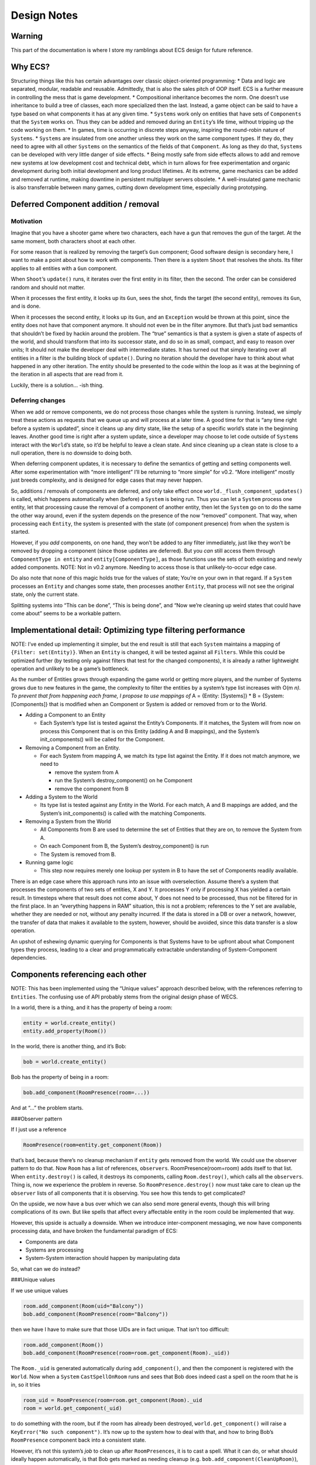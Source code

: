 Design Notes
============

Warning
-------

This part of the documentation is where I store my ramblings about ECS
design for future reference.

Why ECS?
--------

Structuring things like this has certain advantages over classic
object-oriented programming: \* Data and logic are separated, modular,
readable and reusable. Admittedly, that is also the sales pitch of OOP
itself. ECS is a further measure in controlling the mess that is game
development. \* Compositional inheritance becomes the norm. One doesn’t
use inheritance to build a tree of classes, each more specialized then
the last. Instead, a game object can be said to have a type based on
what components it has at any given time. \* ``Systems`` work only on
entities that have sets of ``Components`` that the ``System`` works on.
Thus they can be added and removed during an ``Entity``\ ’s life time,
without tripping up the code working on them. \* In games, time is
occurring in discrete steps anyway, inspiring the round-robin nature of
``Systems``. \* ``Systems`` are insulated from one another unless they
work on the same component types. If they do, they need to agree with
all other ``Systems`` on the semantics of the fields of that
``Component``. As long as they do that, ``Systems`` can be developed
with very little danger of side effects. \* Being mostly safe from side
effects allows to add and remove new systems at low development cost and
technical debt, which in turn allows for free experimentation and
organic development during both initial development and long product
lifetimes. At its extreme, game mechanics can be added and removed at
runtime, making downtime in persistent multiplayer servers obsolete. \*
A well-insulated game mechanic is also transferrable between many games,
cutting down development time, especially during prototyping.

Deferred Component addition / removal
-------------------------------------

Motivation
~~~~~~~~~~

Imagine that you have a shooter game where two characters, each have a
gun that removes the gun of the target. At the same
moment, both characters shoot at each other.

For some reason that is realized by removing the target’s ``Gun``
component; Good software design is secondary here, I want to make a
point about how to work with components. Then there is a system
``Shoot`` that resolves the shots. Its filter applies to all entities
with a ``Gun`` component.

When ``Shoot``\ ’s ``update()`` runs, it iterates over the first entity
in its filter, then the second. The order can be considered random and
should not matter.

When it processes the first entity, it looks up its ``Gun``, sees the
shot, finds the target (the second entity), removes its ``Gun``, and is
done.

When it processes the second entity, it looks up its ``Gun``, and an
``Exception`` would be thrown at this point, since the entity does not
have that component anymore. It should not even be in the filter
anymore. But that’s just bad semantics that shouldn’t be fixed by hackin
around the problem. The “true” semantics is that a system is given a
state of aspects of the world, and should transform that into its
successor state, and do so in as small, compact, and easy to reason over
units; It should not make the developer deal with intermediate states.
It has turned out that simply iterating over all entities in a filter is
*the* building block of ``update()``. During no iteration should the
developer have to think about what happened in any other iteration. The
entity should be presented to the code within the loop as it was at the
beginning of the iteration in all aspects that are read from it.

Luckily, there is a solution… -ish thing.

Deferring changes
~~~~~~~~~~~~~~~~~

When we add or remove components, we do not process those changes while
the system is running. Instead, we simply treat these actions as
requests that we queue up and will process at a later time. A good time
for that is “any time right before a system is updated”, since it cleans
up any dirty state, like the setup of a specific world’s state in the
beginning leaves. Another good time is right after a system update, since a
developer may choose to let code outside of ``System``\ s interact with
the ``World``\ ’s state, so it’d be helpful to leave a clean state. And
since cleaning up a clean state is close to a null operation, there is
no downside to doing both.

When deferring component updates, it is necessary to define the
semantics of getting and setting components well. After some
experimentation with “more intelligent” I’ll be returning to “more
simple” for v0.2. “More intelligent” mostly just breeds complexity, and
is designed for edge cases that may never happen.

So, additions / removals of components are deferred, and only take
effect once ``world._flush_component_updates()`` is called, which
happens automatically when (before) a ``System`` is being run. Thus you
can let a ``System`` process one entity, let that processing cause the
removal of a component of another entity, then let the ``System`` go on
to do the same the other way around, even if the system depends on the
presence of the now “removed” component. That way, when processing each
``Entity``, the system is presented with the state (of component
presence) from when the system is started.

However, if you *add* components, on one hand, they won’t be added to
any filter immediately, just like they won’t be removed by dropping a
component (since those updates are deferred). But you *can* still access
them through ``ComponentType in entity`` and ``entity[ComponentType]``,
as those functions use the sets of both existing and newly added
components. NOTE: Not in v0.2 anymore. Needing to access those is that
unlikely-to-occur edge case.

Do also note that none of this magic holds true for the values of state;
You’re on your own in that regard. If a ``System`` processes an
``Entity`` and changes some state, then processes another ``Entity``,
that process will not see the original state, only the current state.

Splitting systems into “This can be done”, “This is being done”, and
“Now we’re cleaning up weird states that could have come about” seems to
be a workable pattern.

Implementational detail: Optimizing type filtering performance
--------------------------------------------------------------

NOTE: I’ve ended up implementing it simpler, but the end result is still
that each ``System`` maintains a mapping of ``{Filter: set(Entity)}``.
When an ``Entity`` is changed, it will be tested against all
``Filters``. While this could be optimized further (by testing only
against filters that test for the changed components), it is already a
rather lightweight operation and unlikely to be a game’s bottleneck.

As the number of Entities grows through expanding the game world or
getting more players, and the number of Systems grows due to new
features in the game, the complexity to filter the entities by a
system’s type list increases with O(m \ *n). To prevent that from
happening each frame, I propose to use mappings of* A = {Entity:
[Systems]} \* B = {System: [Components]} that is modified when an
Component or System is added or removed from or to the World.

-  Adding a Component to an Entity

   -  Each System’s type list is tested against the Entity’s Components.
      If it matches, the System will from now on process this Component
      that is on this Entity (adding A and B mappings), and the System’s
      init_components() will be called for the Component.

-  Removing a Component from an Entity.

   -  For each System from mapping A, we match its type list against the
      Entity. If it does not match anymore, we need to

      -  remove the system from A
      -  run the System’s destroy_component() on he Component
      -  remove the component from B

-  Adding a System to the World

   -  Its type list is tested against any Entity in the World. For each
      match, A and B mappings are added, and the System’s
      init_components() is called with the matching Components.

-  Removing a System from the World

   -  All Components from B are used to determine the set of Entities
      that they are on, to remove the System from A.
   -  On each Component from B, the System’s destroy_component() is run
   -  The System is removed from B.

-  Running game logic

   -  This step now requires merely one lookup per system in B to have
      the set of Components readily available.

There is an edge case where this approach runs into an issue with
overselection. Assume there’s a system that processes the components of
two sets of entities, X and Y. It processes Y only if processing X has
yielded a certain result. In timesteps where that result does not come
about, Y does not need to be processed, thus not be filtered for in the
first place. In an “everything happens in RAM” situation, this is not a
problem; references to the Y set are available, whether they are needed
or not, without any penalty incurred. If the data is stored in a DB or
over a network, however, the transfer of data that makes it available to
the system, however, should be avoided, since this data transfer is a
slow operation.

An upshot of eshewing dynamic querying for Components is that Systems
have to be upfront about what Component types they process, leading to a
clear and programmatically extractable understanding of System-Component
dependencies.

Components referencing each other
---------------------------------

NOTE: This has been implemented using the “Unique values” approach
described below, with the references referring to ``Entities``. The
confusing use of API probably stems from the original design phase of
WECS.

In a world, there is a thing, and it has the property of being a room:

.. code:: python

   entity = world.create_entity()
   entity.add_property(Room())

In the world, there is another thing, and it’s Bob:

.. code:: python

   bob = world.create_entity()

Bob has the property of being in a room:

.. code:: python

   bob.add_component(RoomPresence(room=...))

And at “…” the problem starts.

###Observer pattern

If I just use a reference

.. code:: python

   RoomPresence(room=entity.get_component(Room))

that’s bad, because there’s no cleanup mechanism if ``entity`` gets
removed from the world. We could use the observer pattern to do that.
Now ``Room`` has a list of references, ``observers``.
RoomPresence(room=room) adds itself to that list. When
``entity.destroy()`` is called, it destroys its components, calling
``Room.destroy()``, which calls all the ``observers``. Thing is, now we
experience the problem in reverse. So ``RoomPresence.destroy()`` now
must take care to clean up the ``observer`` lists of all components that
it is observing. You see how this tends to get complicated?

On the upside, we now have a bus over which we can also send more
general events, though this will bring complications of its own. But
like spells that affect every affectable entity in the room could be
implemented that way.

However, this upside is actually a downside. When we introduce
inter-component messaging, we now have components processing data, and
have broken the fundamental paradigm of ECS:

-  Components are data
-  Systems are processing
-  System-System interaction should happen by manipulating data

So, what can we do instead?

###Unique values

If we use unique values

.. code:: python

   room.add_component(Room(uid="Balcony"))
   bob.add_component(RoomPresence(room="Balcony"))

then we have I have to make sure that those UIDs are in fact unique.
That isn’t too difficult:

.. code:: python

   room.add_component(Room())
   bob.add_component(RoomPresence(room=room.get_component(Room)._uid))

The ``Room._uid`` is generated automatically during ``add_component()``,
and then the component is registered with the ``World``. Now when a
``System`` ``CastSpellOnRoom`` runs and sees that Bob does indeed cast a
spell on the room that he is in, so it tries

.. code:: python

   room_uid = RoomPresence(room=room.get_component(Room)._uid
   room = world.get_component(_uid)

to do something with the room, but if the room has already been
destroyed, ``world.get_component()`` will raise a
``KeyError("No such component")``. It’s now up to the system how to deal
with that, and how to bring Bob’s ``RoomPresence`` component back into a
consistent state.

However, it’s not this system’s *job* to clean up after
``RoomPresences``, it is to cast a spell. What it can do, or what should
ideally happen automatically, is that Bob gets marked as needing cleanup
(e.g. ``bob.add_component(CleanUpRoom)``), and that a dedicated system
deals with what consistency means in the game (e.g. just removing the
component, or setting the referenced room to an empty void for the
player to enjoy). This in turn leads to possible race conditions; *when*
does that transition happen during a frame? On the other hand, since
*all* systems that can’t work properly anymore due to this inconsistent
situation should deal predictably and fail-safe (mark and proceed with
other entities) with it, this should be of preventable impact.

Implementational detail: Size of GUIDs
--------------------------------------

NOTE: Theoretical for now, there are no GUIDs being used yet.

TL;DR: 64 bit is the right answer

Entities act as nothing more than a label, and are usually implemented
as a simple integer as a globally unique identifier (GUID). The question
arises: How many of those do we need?

Assume a game of five million concurrent players, and a thousand
Entities in the game world per player. Thus we arrive at five billion
Entities in the game world. This is just above 2**32 numbers (4.29
billion). 64 bit offers over 18 quintillion IDs, which should be enough
for even the largest player base with a staggering amount of per-player
content of the game world.

Implementational detail: Systems threading
------------------------------------------

CURRENT STATE: When a system is added, an ``int`` is provided.
``world.update()`` will run the task in order of ascending numbers.

One advantage of ECSes seems to be parallelization. Systems can run in
parallel as they are independent of each other. I think that that’s
Snake Oil, and I won’t buy it that easily.

-  There is time. The basic time unit of a game is usually a frame on
   the client’s side, and a tick on the server side. A system may run as
   fast and as often as it pleases if all that is does is triggered by
   state changes on components, and thus effectively does event-driven
   processing on them. However, if that is not the case for a given
   system, then it will likely need to run once per frame/tick. Thus, a
   synchronization point between systems is needed.
-  There are cause-and-effect dependencies. Consider input, physics, and
   rendering. In any given frame, these need to happen in a defined
   sequence, so that the player is presented with a consistent game
   state.
-  There is no time. Every now and then, a System may need to perform a
   time-costly operation, like loading a model from disk or, even worse,
   over the network. This would bring the advantages of parallelity to
   the forefront, as only this specific system would stall, and all
   others would keep running and pick up on the results of the operation
   once it is available. This, however, can only happen if there are no
   synchronization points between those other systems and the stalling
   one.

I have no idea how to square these with each other elegantly, though
within Panda3D, the task manager can solve this. Long-running systems
into separate task chains to run asynchronous, while “every frame” tasks
are put into the default task chain.

Note: Component Inheritance Considered Dangerous
------------------------------------------------

One basic design feature of an ECS is the separation of data from the
code that processes it. One could now get the idea “Excellent, then I
can have a class hierarchy of Components, and the Systems will process
those Components that subclass their component types.” The perceived
upshot here is that as gameplay is iterated on, Components can be
enriched with new functionality (implemented in Systems) that add to
existing behavior, while old behavior runs on unaltered for those
components that are still of the base component’s type. This is
unnecessary and potentially dangerous. The alternative is to just add a
new component type, and a system that runs on entities where both
components are present. This leads to easy management of the system:

-  Old items should be individually upgraded, or need to be upgraded for
   the new rollout? Just add the new component, no upgrade mechanism
   necessary.
-  The feature wasn’t fun after all? Remove the new Components from the
   game. No need to have a downgrade mechanism for components of the new
   type. Systems that fall into disuse can be identified automatically.
-  You end up with two Systems anyway.
-  Having an inheritance tree between component types also leads to a
   semantic problem: What kinds of components can exist on the same
   entity? If a base class A is used for feature 1, a child class B for
   feature 1+2, and C for 1+3, how can an entity partake in 1+2+3? It’d
   have to have both B and C, which would mean having two instances of
   the shared set of fields, and an ambiguity concerning which component
   should be used when another system uses the base type A.
-  If you’re doing hierarchical inheritance on the component types, you
   incur the penalties outlined above. If you’re doing compositional
   inheritance, you’re just replicating what ECS does anyway when you
   add a new component type to an entity.

Composing templates for generic entities
----------------------------------------

Note: I’ve implemented ``Aspects`` with slightly different API; no
``MetaAspects`` until I actually need them.

To set up entities individually, giving them their components and the
starting values of those, is repetitive and inefficient. Even writing a
factory function for each type of entity in your game is repetitive,
because in all likelihood, some kinds of entities will be very similar
to each other.

Thus we need factory functions that create entities from sets of
building blocks, and allow for overriding the given default values on a
per-entity basis. The question is: How are those building blocks put
together?

Two approaches offer themselves:

-  Archetypes: Just use Python’s inheritance system. Conflicts due to
   diamond inheritance should be resolved by the usual linearization
   rules. Frankly I have not thought too deeply about this approach.

   -  Pros: People who know Python know how this works
   -  Cons: Didn’t we just get rid of OOP inheritance for reasons?

-  Aspects: We’ll do EC-like composition again on a higher level.

   -  An aspect is a set of component types (and values diverging from
      the defaults) and parent aspects. When you create an entity from a
      set of aspects, all component types get pooled. Unlike to
      Archetypes, each type must be provided only once. This disallows
      diamond inheritance and forces a pure tree inheritance.
   -  This can already be checked on aspect creation
   -  It also allows for testing at runtime whether an entity still
      fulfills an archetype.
   -  This in turn allows for removing and adding aspects at runtime
      while insuring that aspects lower down in the hierarchy still
      match. An entity can be given several different instances of an
      archetype, only one of which can be active at any given time, but
      can be swapped out for another one.
   -  API draft:

      -  ``Aspect(aspects_or_components, overrides=None)``

         -  Creates an aspect.
         -  Calling an aspect returns a set of new component instances.
         -  ‘overrides’ provides default values to use instead of the
            ones
         -  on the provided aspects. Calling an aspect with overrides
            does not invalidate, but possibly override, an aspect’s
            overrides.

         .. code:: python

            moveset = [WalkingMovement, InertialMovement, BumpingMovement, FallingMovement]
            walker = Aspect(moveset)
            slider = Aspect(moveset, {InertialMovement: dict(acceleration=5.0)})
            world.create_entity(slider())  # A walker with acceleration of 5.0
            world.create_entity(slider({InertialMovement: dict(rotated_inertia=1.0)})))  # Acceleration is still 5.0

   -  add_aspect(entity, components) Just a bit of syntactic sugar, and
      may perform a check whether component clashes would occur before
      adding any component.
   -  MetaAspect(list_of_aspects) A MetaAspect is a list of aspects.
      Components can not be created from a MetaAspect. Its purpose is to
      serve as a flexible filter when removing aspects from an entity.
      Instead of of one aspect, it is given a list of them, which is
      matched in order against the entity. The first one to match is
      then removed from the entity.
   -  remove_aspect(entity, aspect_or_metaaspect) Returns the set of
      removed components.

Example for Aspects:

.. code:: python

   # For readability, default values are omitted, and the
   # The minimum that a character can be is a disembodied character...
   character = Aspect([Clock, Position, Scene, CharacterController])
   # ...until it gets a body.
   avatar = Aspect([character, Model, WalkingMovement, Stamina])
   spectator = Aspect([character, Model, FloatingMovement])

   # A player has a camera with which to see into the world.
   first_person = Aspect([FirstPersonCamera])
   third_person = Aspect([ThirdPersonCamera])
   camera = MetaAspect([first_person, third_person])

   # Most characters have logic that controls their actions.
   input = Aspect([Input])
   ai = Aspect([ConstantCharacterAI])
   control = MetaAspect([input, ai])

   # To make our lives easier, a high-level abstractions...
   # (This is the one case that makes MetaAspects necessary.)
   mind = MetaAspect([Aspect([control, camera]), control])
   # ...and templates.
   player_character = Aspect([avatar, input, first_person])
   non_player_character = Aspect([avatar, ai])

   # Now let's create some entities!
   player_entity = world.create_entity(player_character())
   npc_entity = world.create_entity(npc_character())

   # What if "minds" that control characters could swap bodies?
   def swap_minds(entity_a, entity_b):
       mind_a = remove_aspect(entity_a, mind)
       mind_b = remove_aspect(entity_b, mind)
       add_aspect(entity_a, mind_b)
       add_aspect(entity_b, mind_a)
   swap_minds(player_entity, npc_entity) # This will get confusing...
   swap_minds(player_entity, npc_entity) # Much better.

   # Now let's force a 3rd Person camera on the player.
   remove_aspect(npc_entity, camera)
   add_aspect(npc_entity, third_person())

-  Pros:

   -  Looks like it might work; Further research is warranted.

-  Cons:

   -  Does this actually reduce complexity?
   -  What kind of type-theoretical implications does it have?

Articles
--------

-  `Wikipedia article on
   ECS <https://en.wikipedia.org/wiki/Entity_component_system>`__
-  `An MMO engineer’s
   blog <http://t-machine.org/index.php/2007/09/03/entity-systems-are-the-future-of-mmog-development-part-1/>`__
-  https://www.gamedevs.org/uploads/data-driven-game-object-system.pdf

